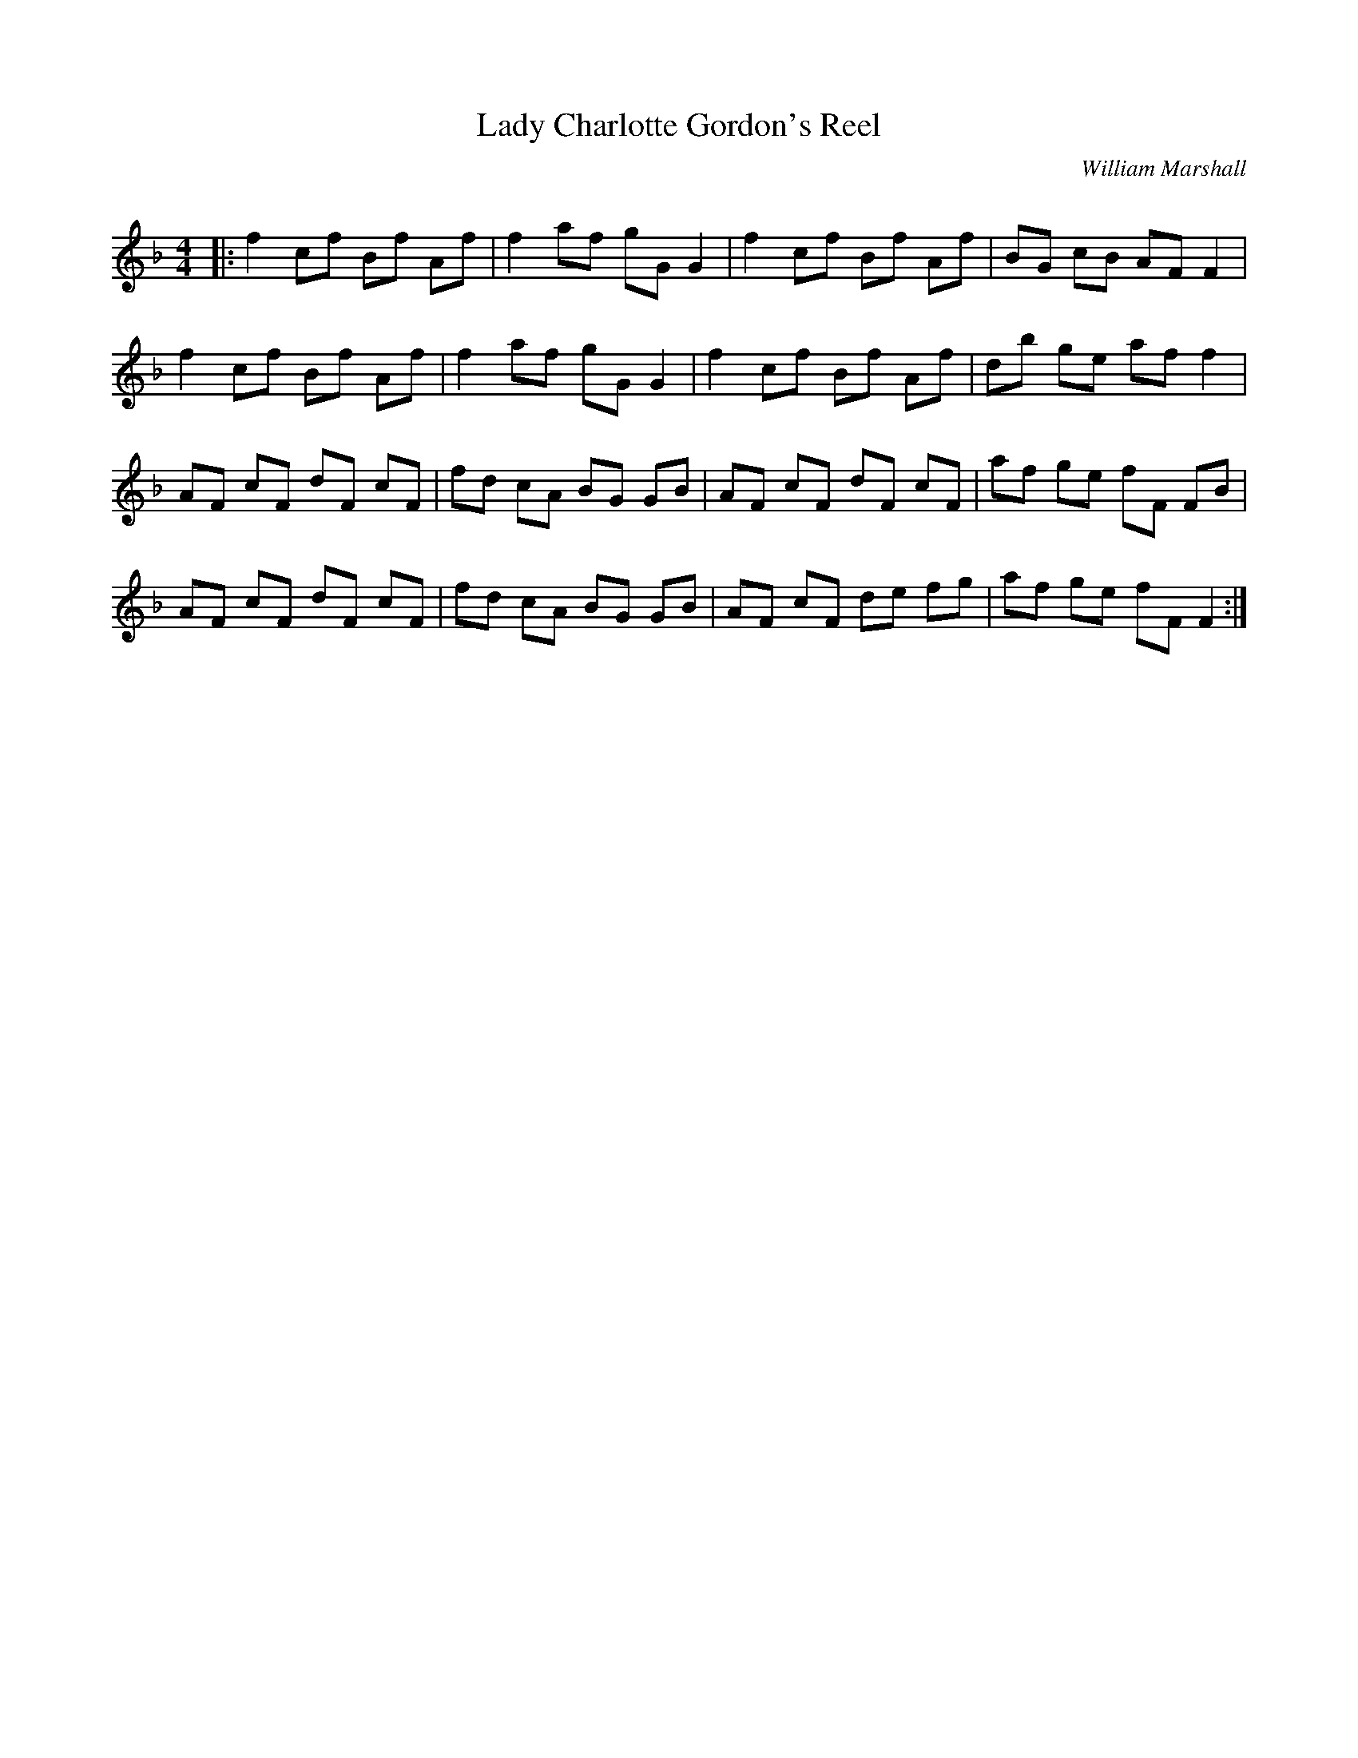 X:1
T: Lady Charlotte Gordon's Reel
C:William Marshall
R:Reel
Q: 232
K:F
M:4/4
L:1/8
|:f2 cf Bf Af|f2 af gG G2|f2 cf Bf Af|BG cB AF F2|
f2 cf Bf Af|f2 af gG G2|f2 cf Bf Af|db ge af f2|
AF cF dF cF|fd cA BG GB|AF cF dF cF|af ge fF FB|
AF cF dF cF|fd cA BG GB|AF cF de fg|af ge fF F2:|
